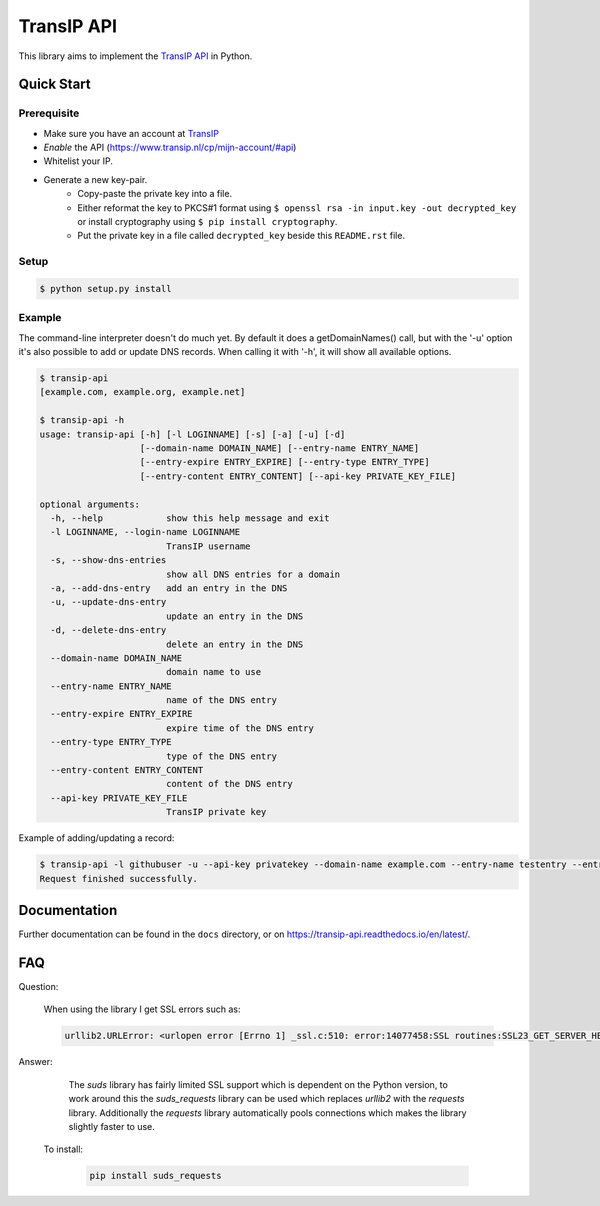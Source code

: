 ===========
TransIP API
===========

|Build Status| |Docs Status|

.. |Build Status| image:: https://travis-ci.org/benkonrath/transip-api.svg?branch=master
   :target: https://travis-ci.org/benkonrath/transip-api
   :alt: Build Status
.. |Docs Status| image:: https://readthedocs.org/projects/transip-api/badge/?version=latest
   :target: https://transip-api.readthedocs.io/en/latest/?badge=latest
   :alt: Documentation Status

This library aims to implement the `TransIP API`_ in Python.

Quick Start
===========

Prerequisite
------------

* Make sure you have an account at TransIP_
* *Enable* the API (https://www.transip.nl/cp/mijn-account/#api)
* Whitelist your IP.
* Generate a new key-pair.
	+ Copy-paste the private key into a file.
	+ Either reformat the key to PKCS#1 format using ``$ openssl rsa -in input.key -out decrypted_key`` or install cryptography using ``$ pip install cryptography``.
	+ Put the private key in a file called ``decrypted_key`` beside this ``README.rst`` file.

Setup
-----

.. code-block::

	$ python setup.py install


Example
-------

The command-line interpreter doesn't do much yet. By default it does a
getDomainNames() call, but with the '-u' option it's also possible to add or
update DNS records. When calling it with '-h', it will show all available options.

.. code-block::

	$ transip-api
	[example.com, example.org, example.net]

	$ transip-api -h
	usage: transip-api [-h] [-l LOGINNAME] [-s] [-a] [-u] [-d]
	                   [--domain-name DOMAIN_NAME] [--entry-name ENTRY_NAME]
	                   [--entry-expire ENTRY_EXPIRE] [--entry-type ENTRY_TYPE]
	                   [--entry-content ENTRY_CONTENT] [--api-key PRIVATE_KEY_FILE]

	optional arguments:
	  -h, --help            show this help message and exit
	  -l LOGINNAME, --login-name LOGINNAME
	                        TransIP username
	  -s, --show-dns-entries
	                        show all DNS entries for a domain
	  -a, --add-dns-entry   add an entry in the DNS
	  -u, --update-dns-entry
	                        update an entry in the DNS
	  -d, --delete-dns-entry
	                        delete an entry in the DNS
	  --domain-name DOMAIN_NAME
	                        domain name to use
	  --entry-name ENTRY_NAME
	                        name of the DNS entry
	  --entry-expire ENTRY_EXPIRE
	                        expire time of the DNS entry
	  --entry-type ENTRY_TYPE
	                        type of the DNS entry
	  --entry-content ENTRY_CONTENT
	                        content of the DNS entry
          --api-key PRIVATE_KEY_FILE
                                TransIP private key


Example of adding/updating a record:

.. code-block::

	$ transip-api -l githubuser -u --api-key privatekey --domain-name example.com --entry-name testentry --entry-expire 86400 --entry-type A --entry-content 127.0.0.1
	Request finished successfully.


Documentation
=============

Further documentation can be found in the ``docs`` directory, or on https://transip-api.readthedocs.io/en/latest/.

.. _virtualenv: http://virtualenv.org/
.. _TransIP: https://www.transip.nl/cp/
.. _`TransIP API`: https://www.transip.eu/transip/api/

FAQ
===

Question:

    When using the library I get SSL errors such as:

    .. code-block::

        urllib2.URLError: <urlopen error [Errno 1] _ssl.c:510: error:14077458:SSL routines:SSL23_GET_SERVER_HELLO:tlsv1 unrecognized name>

Answer:

    The `suds` library has fairly limited SSL support which is dependent on the Python version, to work around this the `suds_requests` library can be used which replaces `urllib2` with the `requests` library. Additionally the `requests` library automatically pools connections which makes the library slightly faster to use.
   To install:

    .. code-block::

       pip install suds_requests
